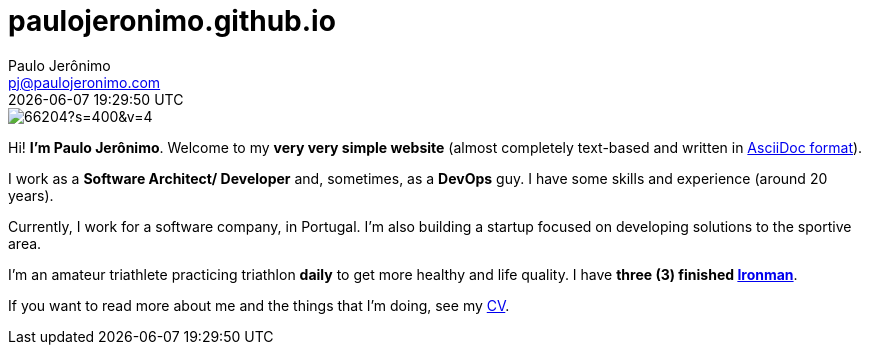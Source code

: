 = paulojeronimo.github.io
Paulo Jerônimo <pj@paulojeronimo.com>; {localdatetime}
:source-highlighter: coderay
:icons: font

:uri-pj: https://paulojeronimo.github.io
:uri-cv: {uri-pj}/cv/en

:cv: {uri-cv}[CV]

image::https://avatars2.githubusercontent.com/u/66204?s=400&v=4[align=center]

Hi! *I'm Paulo Jerônimo*.
Welcome to my *very very simple website* (almost completely text-based and written in https://asciidoctor.org/docs/what-is-asciidoc/[AsciiDoc format]).

I work as a *Software Architect/ Developer* and, sometimes, as a *DevOps* guy.
I have some skills and experience (around 20 years).

Currently, I work for a software company, in Portugal.
I'm also building a startup focused on developing solutions to the sportive area.

I'm an amateur triathlete practicing triathlon *daily* to get more healthy and life quality.
I have *three (3) finished https://en.wikipedia.org/wiki/Ironman_Triathlon[Ironman]*.

If you want to read more about me and the things that I'm doing, see my {cv}.
